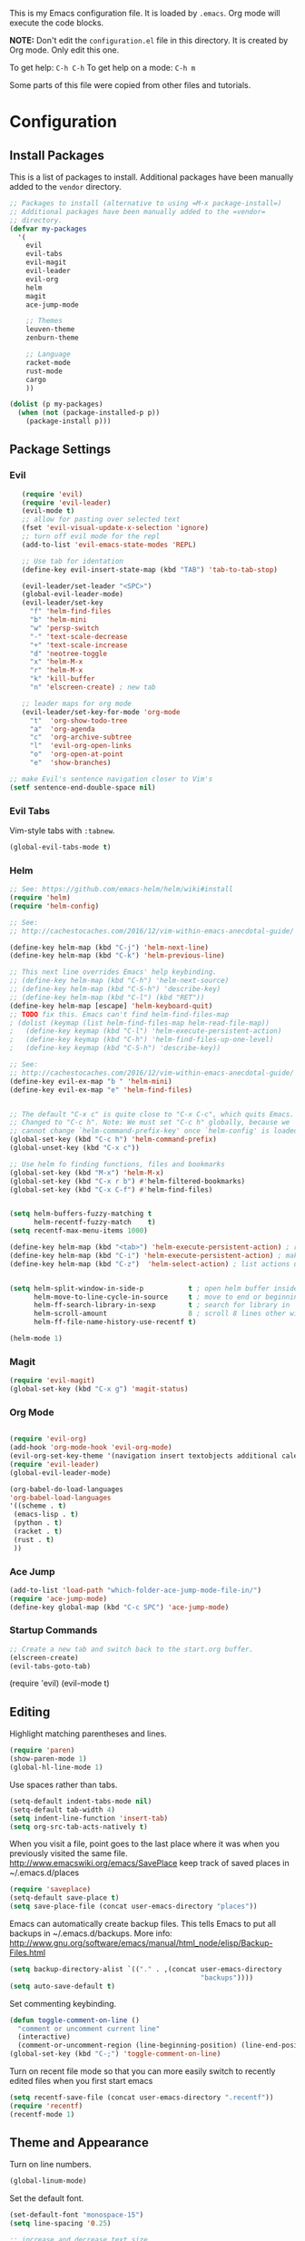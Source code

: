 This is my Emacs configuration file. It is loaded by =.emacs=. Org mode will
execute the code blocks.

*NOTE:* Don't edit the =configuration.el= file in this directory.
It is created by Org mode. Only edit this one.

To get help: =C-h C-h=
To get help on a mode: =C-h m=

Some parts of this file were copied from other files and tutorials.
* Configuration
** Install Packages
   
 This is a list of packages to install. Additional packages have been manually
 added to the =vendor= directory.

 #+BEGIN_SRC emacs-lisp
   ;; Packages to install (alternative to using =M-x package-install=)
   ;; Additional packages have been manually added to the =vendor=
   ;; directory.
   (defvar my-packages
     '(
       evil
       evil-tabs
       evil-magit
       evil-leader
       evil-org
       helm
       magit
       ace-jump-mode

       ;; Themes
       leuven-theme
       zenburn-theme

       ;; Language
       racket-mode
       rust-mode
       cargo
       ))

   (dolist (p my-packages)
     (when (not (package-installed-p p))
       (package-install p)))
 #+END_SRC

** Package Settings
*** Evil

#+BEGIN_SRC emacs-lisp
     (require 'evil)
     (require 'evil-leader)
     (evil-mode t)
     ;; allow for pasting over selected text
     (fset 'evil-visual-update-x-selection 'ignore)
     ;; turn off evil mode for the repl
     (add-to-list 'evil-emacs-state-modes 'REPL)

     ;; Use tab for identation
     (define-key evil-insert-state-map (kbd "TAB") 'tab-to-tab-stop)

     (evil-leader/set-leader "<SPC>")
     (global-evil-leader-mode)
     (evil-leader/set-key
       "f" 'helm-find-files
       "b" 'helm-mini
       "w" 'persp-switch
       "-" 'text-scale-decrease
       "+" 'text-scale-increase
       "d" 'neotree-toggle
       "x" 'helm-M-x
       "r" 'helm-M-x
       "k" 'kill-buffer
       "n" 'elscreen-create) ; new tab

     ;; leader maps for org mode
     (evil-leader/set-key-for-mode 'org-mode
       "t"  'org-show-todo-tree
       "a"  'org-agenda
       "c"  'org-archive-subtree
       "l"  'evil-org-open-links
       "o"  'org-open-at-point
       "e"  'show-branches)

  ;; make Evil's sentence navigation closer to Vim's
  (setf sentence-end-double-space nil)
#+END_SRC

*** Evil Tabs

Vim-style tabs with =:tabnew=.

#+BEGIN_SRC emacs-lisp
(global-evil-tabs-mode t)
#+END_SRC

*** Helm

#+BEGIN_SRC emacs-lisp
;; See: https://github.com/emacs-helm/helm/wiki#install
(require 'helm)
(require 'helm-config)

;; See:
;; http://cachestocaches.com/2016/12/vim-within-emacs-anecdotal-guide/

(define-key helm-map (kbd "C-j") 'helm-next-line)
(define-key helm-map (kbd "C-k") 'helm-previous-line)

;; This next line overrides Emacs' help keybinding.
;; (define-key helm-map (kbd "C-h") 'helm-next-source)
;; (define-key helm-map (kbd "C-S-h") 'describe-key)
;; (define-key helm-map (kbd "C-l") (kbd "RET"))
(define-key helm-map [escape] 'helm-keyboard-quit)
;; TODO fix this. Emacs can't find helm-find-files-map
; (dolist (keymap (list helm-find-files-map helm-read-file-map))
;   (define-key keymap (kbd "C-l") 'helm-execute-persistent-action)
;   (define-key keymap (kbd "C-h") 'helm-find-files-up-one-level)
;   (define-key keymap (kbd "C-S-h") 'describe-key))

;; See:
;; http://cachestocaches.com/2016/12/vim-within-emacs-anecdotal-guide/
(define-key evil-ex-map "b " 'helm-mini)
(define-key evil-ex-map "e" 'helm-find-files)


;; The default "C-x c" is quite close to "C-x C-c", which quits Emacs.
;; Changed to "C-c h". Note: We must set "C-c h" globally, because we
;; cannot change `helm-command-prefix-key' once `helm-config' is loaded.
(global-set-key (kbd "C-c h") 'helm-command-prefix)
(global-unset-key (kbd "C-x c"))

;; Use helm fo finding functions, files and bookmarks
(global-set-key (kbd "M-x") 'helm-M-x)
(global-set-key (kbd "C-x r b") #'helm-filtered-bookmarks)
(global-set-key (kbd "C-x C-f") #'helm-find-files)


(setq helm-buffers-fuzzy-matching t
      helm-recentf-fuzzy-match    t)
(setq recentf-max-menu-items 1000)

(define-key helm-map (kbd "<tab>") 'helm-execute-persistent-action) ; rebind tab to run persistent action
(define-key helm-map (kbd "C-i") 'helm-execute-persistent-action) ; make TAB work in terminal
(define-key helm-map (kbd "C-z")  'helm-select-action) ; list actions using C-z


(setq helm-split-window-in-side-p           t ; open helm buffer inside current window, not occupy whole other window
      helm-move-to-line-cycle-in-source     t ; move to end or beginning of source when reaching top or bottom of source.
      helm-ff-search-library-in-sexp        t ; search for library in `require' and `declare-function' sexp.
      helm-scroll-amount                    8 ; scroll 8 lines other window using M-<next>/M-<prior>
      helm-ff-file-name-history-use-recentf t)

(helm-mode 1)
#+END_SRC

*** Magit

#+BEGIN_SRC emacs-lisp
   (require 'evil-magit)
   (global-set-key (kbd "C-x g") 'magit-status)
#+END_SRC

*** Org Mode
#+BEGIN_SRC emacs-lisp

  (require 'evil-org)
  (add-hook 'org-mode-hook 'evil-org-mode)
  (evil-org-set-key-theme '(navigation insert textobjects additional calendar))
  (require 'evil-leader)
  (global-evil-leader-mode)

  (org-babel-do-load-languages
  'org-babel-load-languages
  '((scheme . t)
   (emacs-lisp . t)
   (python . t)
   (racket . t)
   (rust . t)
   ))

#+END_SRC
*** Ace Jump
#+BEGIN_SRC emacs-lisp
(add-to-list 'load-path "which-folder-ace-jump-mode-file-in/")
(require 'ace-jump-mode)
(define-key global-map (kbd "C-c SPC") 'ace-jump-mode)
#+END_SRC
*** Startup Commands

#+BEGIN_SRC emacs-lisp
;; Create a new tab and switch back to the start.org buffer.
(elscreen-create)
(evil-tabs-goto-tab)
#+END_SRC

(require 'evil)
(evil-mode t)
** Editing

 Highlight matching parentheses and lines.

 #+BEGIN_SRC emacs-lisp
    (require 'paren)
    (show-paren-mode 1)
    (global-hl-line-mode 1)
 #+END_SRC

 Use spaces rather than tabs.
 #+BEGIN_SRC emacs-lisp
   (setq-default indent-tabs-mode nil)
   (setq-default tab-width 4)
   (setq indent-line-function 'insert-tab)
   (setq org-src-tab-acts-natively t)
 #+END_SRC

 When you visit a file, point goes to the last place where it
 was when you previously visited the same file.
 http://www.emacswiki.org/emacs/SavePlace
 keep track of saved places in ~/.emacs.d/places

 #+BEGIN_SRC emacs-lisp
    (require 'saveplace)
    (setq-default save-place t)
    (setq save-place-file (concat user-emacs-directory "places"))
 #+END_SRC

 Emacs can automatically create backup files. This tells Emacs to
 put all backups in ~/.emacs.d/backups. More info:
 http://www.gnu.org/software/emacs/manual/html_node/elisp/Backup-Files.html

 #+BEGIN_SRC emacs-lisp
    (setq backup-directory-alist `(("." . ,(concat user-emacs-directory
                                                   "backups"))))
    (setq auto-save-default t)
 #+END_SRC

 Set commenting keybinding.

 #+BEGIN_SRC emacs-lisp
 (defun toggle-comment-on-line ()
   "comment or uncomment current line"
   (interactive)
   (comment-or-uncomment-region (line-beginning-position) (line-end-position)))
 (global-set-key (kbd "C-;") 'toggle-comment-on-line)
 #+END_SRC

 Turn on recent file mode so that you can more easily switch to recently edited files when you first start emacs

 #+BEGIN_SRC emacs-lisp
 (setq recentf-save-file (concat user-emacs-directory ".recentf"))
 (require 'recentf)
 (recentf-mode 1)
 #+END_SRC
** Theme and Appearance
   
 Turn on line numbers.

 #+BEGIN_SRC emacs-lisp
    (global-linum-mode)
 #+END_SRC

 Set the default font.
 #+BEGIN_SRC emacs-lisp
 (set-default-font "monospace-15")
 (setq line-spacing '0.25)

 ;; increase and decrease text size
 (global-set-key (kbd "C-=") 'text-scale-increase)
 (global-set-key (kbd "C--") 'text-scale-decrease)
 #+END_SRC

 Remove the toolbar and scrollbar. Enable the menu bar.

 #+BEGIN_SRC emacs-lisp
 (if (fboundp 'scroll-bar-mode) (scroll-bar-mode -1))
 (if (fboundp 'tool-bar-mode) (tool-bar-mode -1))
 (if (fboundp 'menu-bar-mode) (menu-bar-mode 1))
 #+END_SRC


Use a light-on-dark scheme

#+BEGIN_SRC emacs-lisp
(load-theme 'zenburn t)
#+END_SRC

 #+BEGIN_SRC emacs-lisp
 ;; Go straight to another file on startup
 (setq inhibit-startup-message t)
 (find-file "~/org/emacs.org")
 #+END_SRC
** Language Configuration
*** Racket 
#+BEGIN_SRC emacs-lisp
 (require 'racket-mode)

 (setq racket-racket-program "\"C:/Program Files/Racket/racket.exe\"")
 (setq racket-raco-program "\"C:/Program Files/Racket/raco.exe\"")
 (setq org-babel-racket-command "\"C:/Program Files/Racket/racket.exe\"")
 #+END_SRC


 
 
*** Rust
#+BEGIN_SRC emacs-lisp
  (require 'rust-mode)
  (autoload 'rust-mode "rust-mode" nil t)
  (add-to-list 'auto-mode-alist '("\\.rs\\'" . rust-mode))
  (add-hook 'rust-mode-hook 'cargo-minor-mode)
#+END_SRC
*** 
